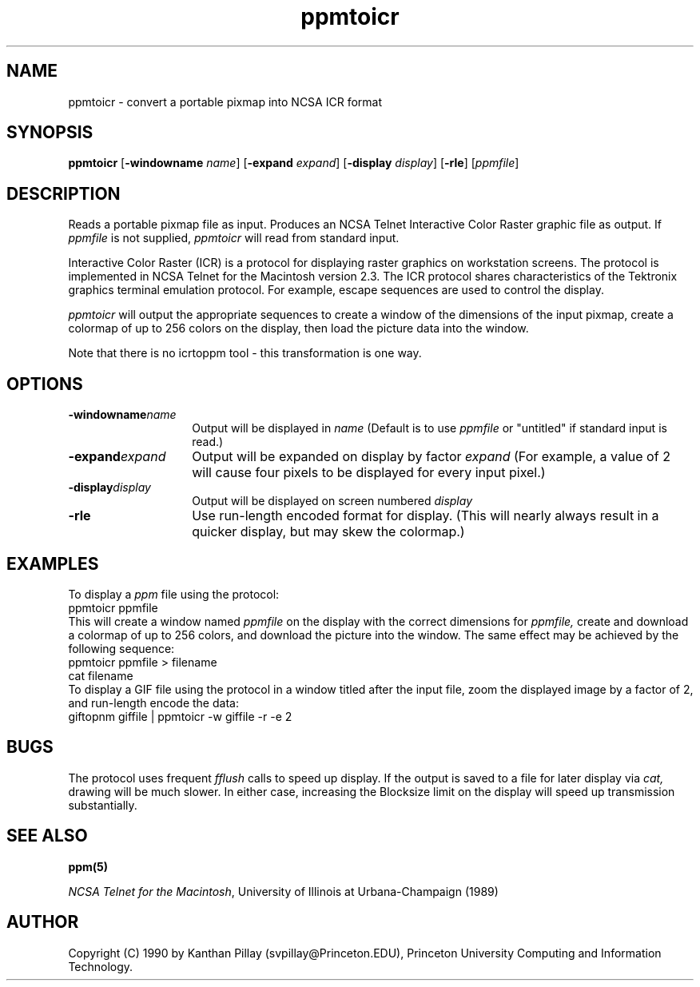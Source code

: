 .TH ppmtoicr 1 "30 July 1990"
.IX ppmtoicr
.SH NAME
ppmtoicr - convert a portable pixmap into NCSA ICR format 
.SH SYNOPSIS
.B ppmtoicr
.RB [ -windowname
.IR name ]
.RB [ -expand
.IR expand ]
.RB [ -display
.IR display ]
.RB [ -rle ]
.RI [ ppmfile ]
.SH DESCRIPTION
Reads a portable pixmap file as input.
Produces an NCSA Telnet Interactive Color Raster graphic file as output.
.IX "NCSA ICR"
If
.I ppmfile
is not supplied, 
.I ppmtoicr
will read from standard input.
.PP
Interactive Color Raster (ICR) is a protocol for displaying raster
graphics on workstation screens. The protocol is implemented in NCSA
Telnet for the Macintosh version 2.3.
.IX Macintosh
The ICR protocol shares
characteristics of the Tektronix graphics terminal emulation protocol.
.IX Tektronix
For example, escape sequences are used to control the display.
.PP
.I ppmtoicr
will output the appropriate sequences to create a window of the
dimensions of the input pixmap,
create a colormap of up to 256
colors on the display, then load the picture data into the window.
.PP
Note that there is no icrtoppm tool - this transformation is one way.
.SH OPTIONS
.TP 14
.BI -windowname name
Output will be displayed in
.I name
(Default is to use
.I ppmfile
or "untitled" if standard input is read.)
.TP
.BI -expand expand
Output will be expanded on display by factor 
.I expand
(For example, a value of 2 will cause four pixels to be displayed for
every input pixel.)
.TP
.BI -display display
Output will be displayed on screen numbered 
.I display
.TP
.B -rle
Use run-length encoded format for display. (This will nearly always
result in a quicker display, but may skew the colormap.)
.SH EXAMPLES
To display a
.I ppm
file using the protocol:
.nf
    ppmtoicr ppmfile
.fi
This will create a window named 
.I ppmfile
on the display with the correct dimensions for
.I ppmfile,
create and download a colormap of up
to 256 colors, and download the picture into the window. The same effect
may be achieved by the following sequence:
.nf
    ppmtoicr ppmfile > filename
    cat filename
.fi
To display a GIF 
file using the protocol in a window titled after the input file, zoom
the displayed image by a factor of 2, and
run-length encode the data:
.nf
    giftopnm giffile | ppmtoicr -w giffile -r -e 2
.fi
.SH BUGS
.PP
The protocol uses frequent 
.I fflush
calls to speed up display. If the
output is saved to a file for later display via
.I cat,
drawing will be
much slower. In either case, increasing the Blocksize limit on the
display will speed up transmission substantially.
.SH SEE ALSO
.BR ppm(5)
.LP
.IR "NCSA Telnet for the Macintosh" ,
University of Illinois at Urbana-Champaign (1989)
.SH AUTHOR
Copyright (C) 1990 by Kanthan Pillay (svpillay@Princeton.EDU),
Princeton University Computing and Information Technology.
.\" Permission to use, copy, modify, and distribute this software and its
.\" documentation for any purpose and without fee is hereby granted, provided
.\" that the above copyright notice appear in all copies and that both that
.\" copyright notice and this permission notice appear in supporting
.\" documentation.  This software is provided "as is" without express or
.\" implied warranty.
